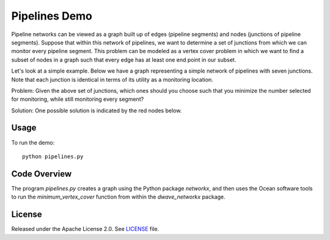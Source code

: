 Pipelines Demo
=============

Pipeline networks can be viewed as a graph built up of edges (pipeline segments) and nodes (junctions of pipeline segments).  Suppose that within this network of pipelines, we want to determine a set of junctions from which we can monitor every pipeline segment.  This problem can be modeled as a vertex cover problem in which we want to find a subset of nodes in a graph such that every edge has at least one end point in our subset.

Let's look at a simple example.  Below we have a graph representing a simple network of pipelines with seven junctions.  Note that each junction is identical in terms of its utility as a monitoring location.

.. image:: readme_imgs/example_original.png

Problem: Given the above set of junctions, which ones should you choose such that you minimize the number selected for monitoring, while still monitoring every segment?

Solution: One possible solution is indicated by the red nodes below.

.. image:: readme_imgs/example_solution.png

Usage
-----
To run the demo:
::
  python pipelines.py

Code Overview
-------------

The program `pipelines.py` creates a graph using the Python package `networkx`, and then uses the Ocean software tools to run the `minimum_vertex_cover` function from within the `dwave_networkx` package.

License
-------
Released under the Apache License 2.0. See `LICENSE <../LICENSE>`_ file.
